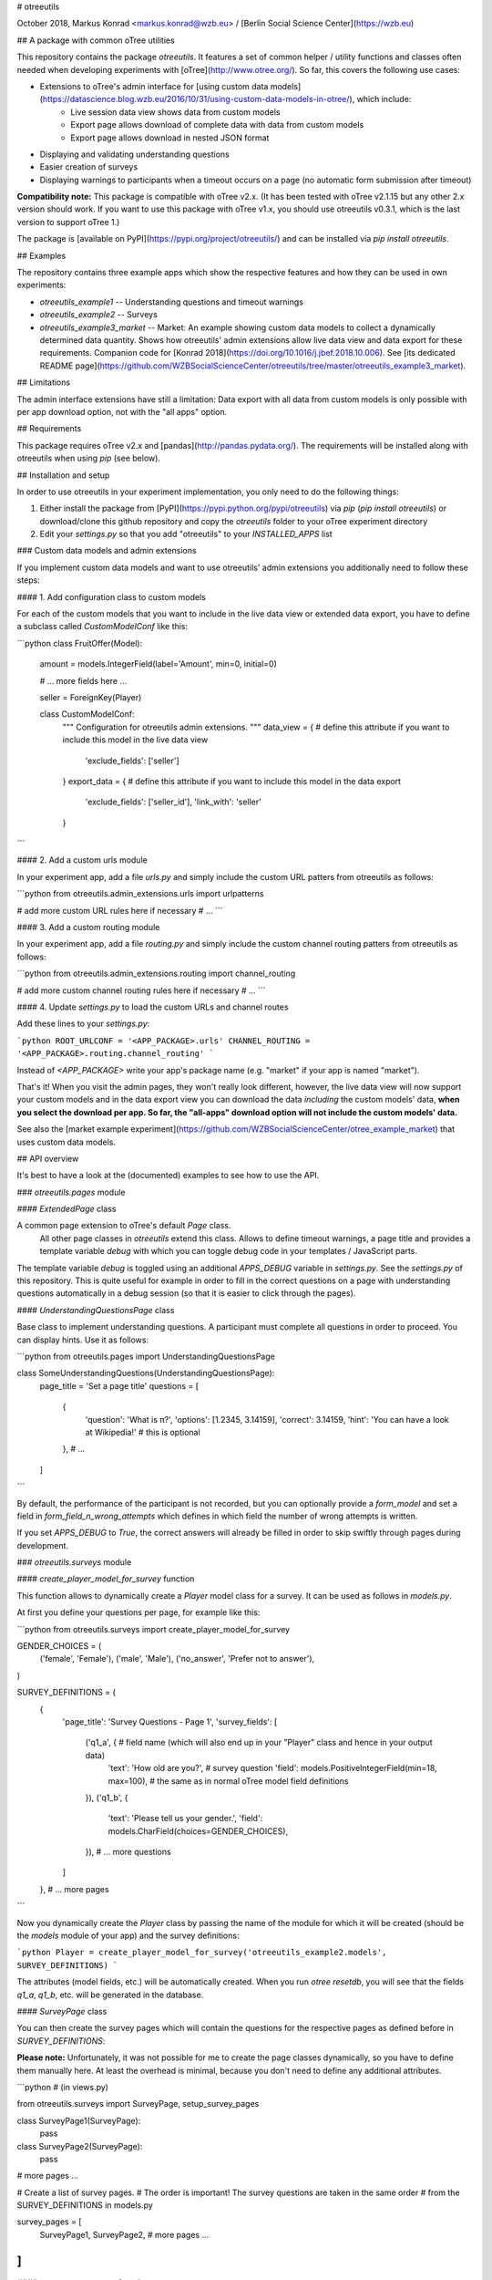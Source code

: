 # otreeutils

October 2018, Markus Konrad <markus.konrad@wzb.eu> / [Berlin Social Science Center](https://wzb.eu)

## A package with common oTree utilities

This repository contains the package `otreeutils`. It features a set of common helper / utility functions and classes often needed when developing experiments with [oTree](http://www.otree.org/). So far, this covers the following use cases:

* Extensions to oTree's admin interface for [using custom data models](https://datascience.blog.wzb.eu/2016/10/31/using-custom-data-models-in-otree/), which include:
    * Live session data view shows data from custom models
    * Export page allows download of complete data with data from custom models
    * Export page allows download in nested JSON format
* Displaying and validating understanding questions
* Easier creation of surveys
* Displaying warnings to participants when a timeout occurs on a page (no automatic form submission after timeout)

**Compatibility note:** This package is compatible with oTree v2.x. (It has been tested with oTree v2.1.15 but any other 2.x version should work. If you want to use this package with oTree v1.x, you should use otreeutils v0.3.1, which is the last version to support oTree 1.) 

The package is [available on PyPI](https://pypi.org/project/otreeutils/) and can be installed
via `pip install otreeutils`.

## Examples

The repository contains three example apps which show the respective features and how they can be used in own experiments:

* `otreeutils_example1` -- Understanding questions and timeout warnings
* `otreeutils_example2` -- Surveys
* `otreeutils_example3_market` -- Market: An example showing custom data models to collect a dynamically determined data quantity. Shows how otreeutils' admin extensions allow live data view and data export for these requirements. Companion code for [Konrad 2018](https://doi.org/10.1016/j.jbef.2018.10.006). See [its dedicated README page](https://github.com/WZBSocialScienceCenter/otreeutils/tree/master/otreeutils_example3_market). 

## Limitations

The admin interface extensions have still a limitation: Data export with all data from custom models is only possible with per app download option, not with the "all apps" option.

## Requirements

This package requires oTree v2.x and [pandas](http://pandas.pydata.org/). The requirements will be installed along with otreeutils when using `pip` (see below). 

## Installation and setup

In order to use otreeutils in your experiment implementation, you only need to do the following things:

1. Either install the package from [PyPI](https://pypi.python.org/pypi/otreeutils) via
   *pip* (`pip install otreeutils`) or download/clone this github repository and copy
   the `otreeutils` folder to your oTree experiment directory
2. Edit your `settings.py` so that you add "otreeutils" to your `INSTALLED_APPS` list

### Custom data models and admin extensions

If you implement custom data models and want to use otreeutils' admin extensions you additionally need to follow these steps:

#### 1. Add configuration class to custom models

For each of the custom models that you want to include in the live data view or extended data export, you have to define a subclass called `CustomModelConf` like this:

```python
class FruitOffer(Model):
    amount = models.IntegerField(label='Amount', min=0, initial=0)

    # ... more fields here ...

    seller = ForeignKey(Player)


    class CustomModelConf:
        """
        Configuration for otreeutils admin extensions.
        """
        data_view = {    # define this attribute if you want to include this model in the live data view
            'exclude_fields': ['seller']
        }
        export_data = {  # define this attribute if you want to include this model in the data export
            'exclude_fields': ['seller_id'],
            'link_with': 'seller'
        }

``` 

#### 2. Add a custom urls module

In your experiment app, add a file `urls.py` and simply include the custom URL patters from otreeutils as follows:

```python
from otreeutils.admin_extensions.urls import urlpatterns

# add more custom URL rules here if necessary
# ...
```

#### 3. Add a custom routing module

In your experiment app, add a file `routing.py` and simply include the custom channel routing patters from otreeutils as follows:

```python
from otreeutils.admin_extensions.routing import channel_routing

# add more custom channel routing rules here if necessary
# ...
```

#### 4. Update `settings.py` to load the custom URLs and channel routes

Add these lines to your `settings.py`:

```python
ROOT_URLCONF = '<APP_PACKAGE>.urls'
CHANNEL_ROUTING = '<APP_PACKAGE>.routing.channel_routing'
```

Instead of `<APP_PACKAGE>` write your app's package name (e.g. "market" if your app is named "market").

That's it! When you visit the admin pages, they won't really look different, however, the live data view will now support your custom models and in the data export view you can download the data *including* the custom models' data, **when you select the download per app. So far, the "all-apps" download option will not include the custom models' data.**

See also the [market example experiment](https://github.com/WZBSocialScienceCenter/otree_example_market) that uses custom data models.

## API overview

It's best to have a look at the (documented) examples to see how to use the API.

### `otreeutils.pages` module

#### `ExtendedPage` class

A common page extension to oTree's default `Page` class.
 All other page classes in `otreeutils` extend this class. Allows to define timeout warnings, a page title and provides a template variable `debug` with which you can toggle debug code in your templates / JavaScript parts.

The template variable `debug` is toggled using an additional `APPS_DEBUG` variable in `settings.py`. See the `settings.py` of this repository. This is quite useful for example in order to fill in the correct questions on a page with understanding questions automatically in a debug session (so that it is easier to click through the pages). 

#### `UnderstandingQuestionsPage` class

Base class to implement understanding questions. A participant must complete all questions in order to proceed. You can display hints. Use it as follows:

```python
from otreeutils.pages import UnderstandingQuestionsPage

class SomeUnderstandingQuestions(UnderstandingQuestionsPage):
    page_title = 'Set a page title'
    questions = [
        {
            'question': 'What is π?',
            'options': [1.2345, 3.14159],
            'correct': 3.14159,
            'hint': 'You can have a look at Wikipedia!'   # this is optional
        },
        # ...
    ]
```

By default, the performance of the participant is not recorded, but you can optionally provide a `form_model` and set a field in `form_field_n_wrong_attempts` which defines in which field the number of wrong attempts is written.

If you set `APPS_DEBUG` to `True`, the correct answers will already be filled in order to skip swiftly through pages during development.


### `otreeutils.surveys` module

#### `create_player_model_for_survey` function

This function allows to dynamically create a `Player` model class for a survey. It can be used as follows in `models.py`.

At first you define your questions per page, for example like this:

```python
from otreeutils.surveys import create_player_model_for_survey


GENDER_CHOICES = (
    ('female', 'Female'),
    ('male', 'Male'),
    ('no_answer', 'Prefer not to answer'),
)


SURVEY_DEFINITIONS = (
    {
        'page_title': 'Survey Questions - Page 1',
        'survey_fields': [
            ('q1_a', {   # field name (which will also end up in your "Player" class and hence in your output data)
                'text': 'How old are you?',   # survey question
                'field': models.PositiveIntegerField(min=18, max=100),  # the same as in normal oTree model field definitions
            }),
            ('q1_b', {
                'text': 'Please tell us your gender.',
                'field': models.CharField(choices=GENDER_CHOICES),
            }),
            # ... more questions
        ]
    },
    # ... more pages
```

Now you dynamically create the `Player` class by passing the name of the module for which it will be created (should be the `models` module of your app) and the survey definitions:

```python
Player = create_player_model_for_survey('otreeutils_example2.models', SURVEY_DEFINITIONS)
```

The attributes (model fields, etc.) will be automatically created. When you run `otree resetdb`, you will see that the fields `q1_a`, `q1_b`, etc. will be generated in the database.

#### `SurveyPage` class

You can then create the survey pages which will contain the questions for the respective pages as defined before in `SURVEY_DEFINITIONS`:

**Please note:** Unfortunately, it was not possible for me to create the page classes dynamically, so you have to define them manually here. At least the overhead is minimal, because you don't need to define any additional attributes.

```python
# (in views.py)

from otreeutils.surveys import SurveyPage, setup_survey_pages


class SurveyPage1(SurveyPage):
    pass
class SurveyPage2(SurveyPage):
    pass
# more pages ...

# Create a list of survey pages.
# The order is important! The survey questions are taken in the same order
# from the SURVEY_DEFINITIONS in models.py

survey_pages = [
    SurveyPage1,
    SurveyPage2,
    # more pages ...
]
```

#### `setup_survey_pages` function

Now all survey pages need to be set up. The `Player` class will be passed to all survey pages and the questions for each page will be set according to their order. 

```python
# Common setup for all pages (will set the questions per page)
setup_survey_pages(models.Player, survey_pages)
```

Finally, we can set the `page_sequence` in order to use our survey pages:

```python
page_sequence = [
    SurveyIntro,  # define some pages that come before the survey
    # ...
]

# add the survey pages to the page sequence list
page_sequence.extend(survey_pages)

# we could add more pages after the survey here
# ...
```

## License

Apache License 2.0. See LICENSE file.


